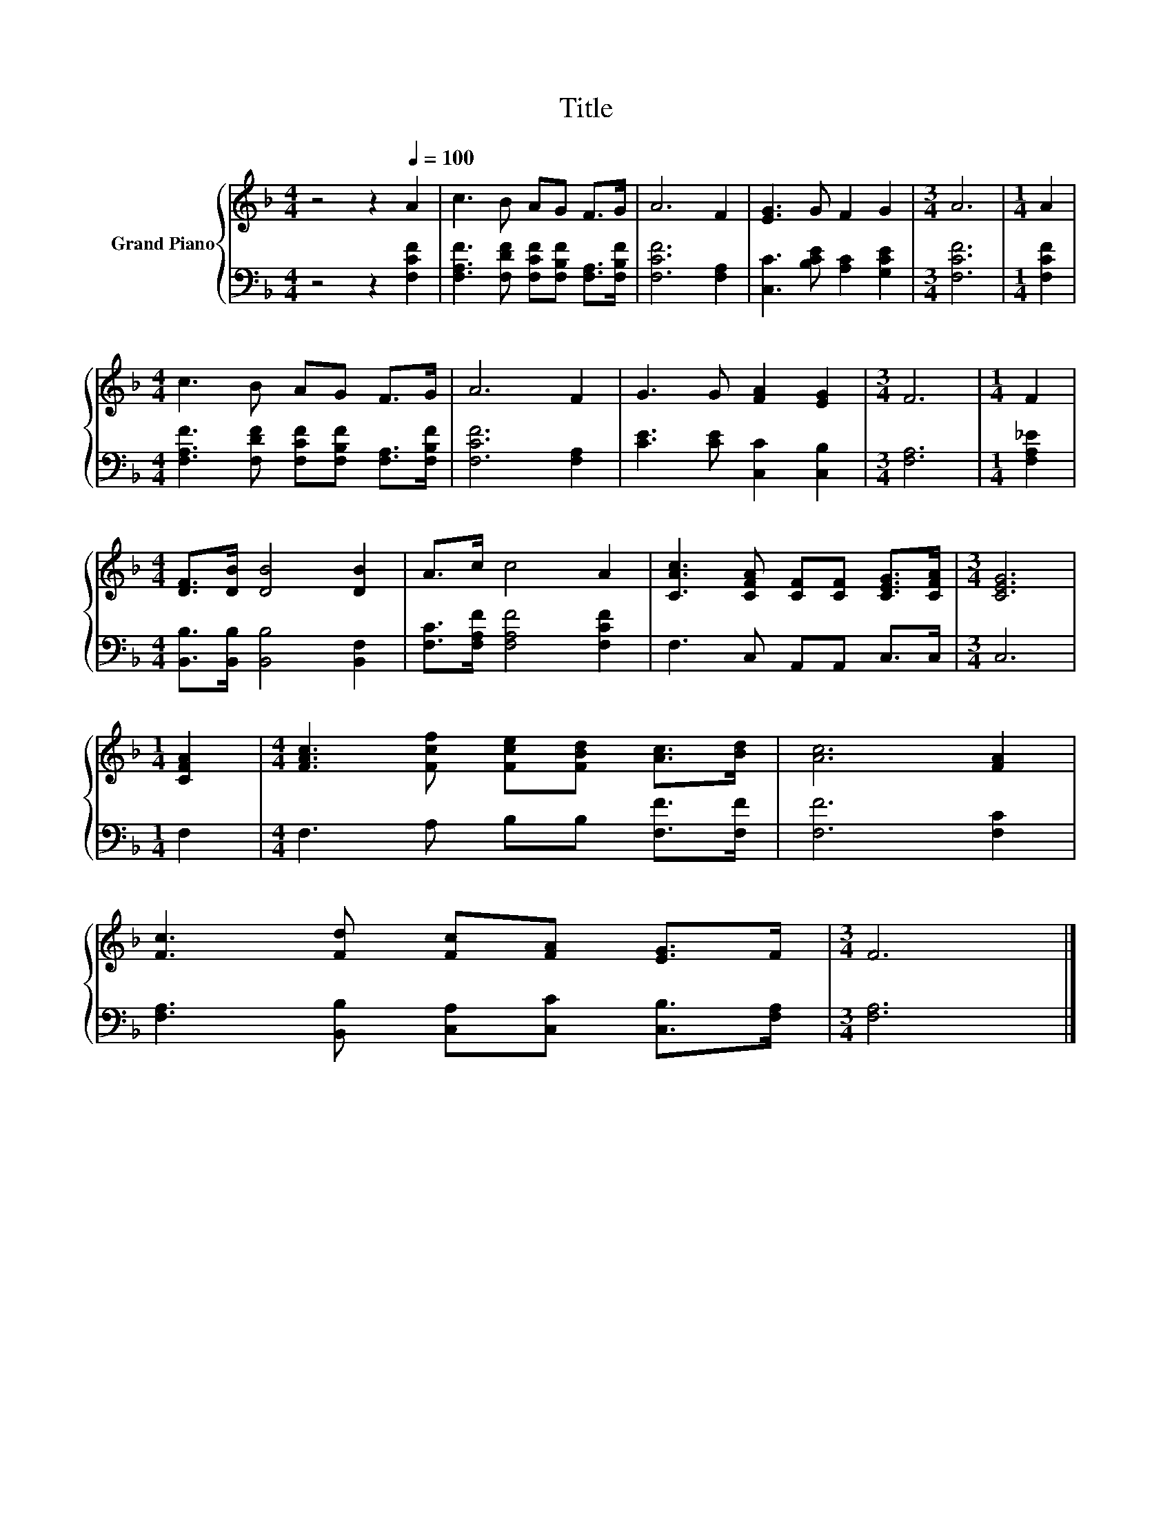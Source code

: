 X:1
T:Title
%%score { 1 | 2 }
L:1/8
M:4/4
K:F
V:1 treble nm="Grand Piano"
V:2 bass 
V:1
 z4 z2[Q:1/4=100] A2 | c3 B AG F>G | A6 F2 | [EG]3 G F2 G2 |[M:3/4] A6 |[M:1/4] A2 | %6
[M:4/4] c3 B AG F>G | A6 F2 | G3 G [FA]2 [EG]2 |[M:3/4] F6 |[M:1/4] F2 | %11
[M:4/4] [DF]>[DB] [DB]4 [DB]2 | A>c c4 A2 | [CAc]3 [CFA] [CF][CF] [CEG]>[CFA] |[M:3/4] [CEG]6 | %15
[M:1/4] [CFA]2 |[M:4/4] [FAc]3 [Fcf] [Fce][FBd] [Ac]>[Bd] | [Ac]6 [FA]2 | %18
 [Fc]3 [Fd] [Fc][FA] [EG]>F |[M:3/4] F6 |] %20
V:2
 z4 z2 [F,CF]2 | [F,A,F]3 [F,DF] [F,CF][F,B,F] [F,A,]>[F,B,F] | [F,CF]6 [F,A,]2 | %3
 [C,C]3 [B,CE] [A,C]2 [G,CE]2 |[M:3/4] [F,CF]6 |[M:1/4] [F,CF]2 | %6
[M:4/4] [F,A,F]3 [F,DF] [F,CF][F,B,F] [F,A,]>[F,B,F] | [F,CF]6 [F,A,]2 | %8
 [CE]3 [CE] [C,C]2 [C,B,]2 |[M:3/4] [F,A,]6 |[M:1/4] [F,A,_E]2 | %11
[M:4/4] [B,,B,]>[B,,B,] [B,,B,]4 [B,,F,]2 | [F,C]>[F,A,F] [F,A,F]4 [F,CF]2 | F,3 C, A,,A,, C,>C, | %14
[M:3/4] C,6 |[M:1/4] F,2 |[M:4/4] F,3 A, B,B, [F,F]>[F,F] | [F,F]6 [F,C]2 | %18
 [F,A,]3 [B,,B,] [C,A,][C,C] [C,B,]>[F,A,] |[M:3/4] [F,A,]6 |] %20

